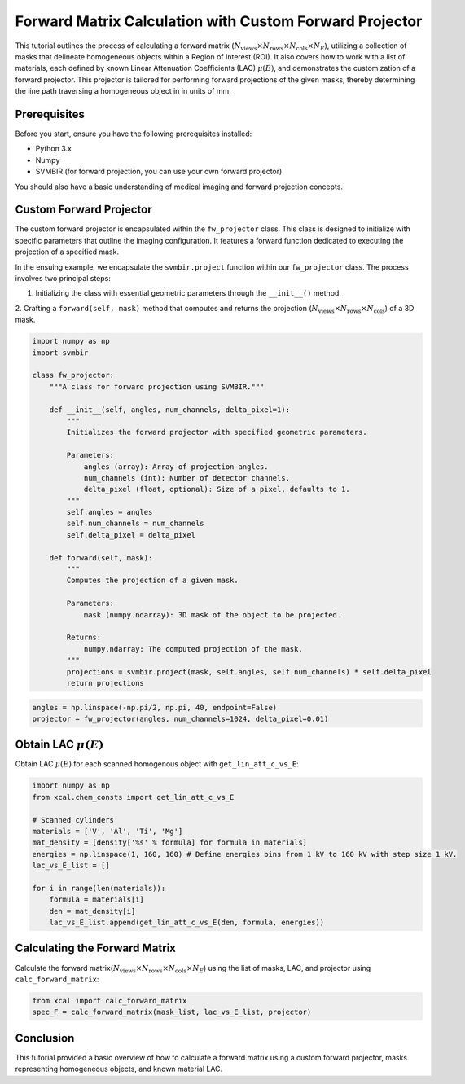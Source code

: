 Forward Matrix Calculation with Custom Forward Projector
=========================================================

This tutorial outlines the process of calculating a forward matrix (:math:`N_{\text{views}}
\times N_{\text{rows}} \times N_{\text{cols}} \times N_E`), utilizing a collection
of masks that delineate homogeneous objects within a Region of Interest (ROI). It also covers how to work with a
list of materials, each defined by known Linear Attenuation Coefficients (LAC) :math:`\mu(E)`, and demonstrates the
customization of a forward projector. This projector is tailored for performing forward projections of the given
masks, thereby determining the line path traversing a homogeneous object in in units of mm.


Prerequisites
-------------
Before you start, ensure you have the following prerequisites installed:

- Python 3.x
- Numpy
- SVMBIR (for forward projection, you can use your own forward projector)

You should also have a basic understanding of medical imaging and forward projection concepts.

Custom Forward Projector
------------------------

The custom forward projector is encapsulated within the ``fw_projector`` class. This class is designed to initialize with specific parameters that outline the imaging configuration. It features a forward function dedicated to executing the projection of a specified mask.

In the ensuing example, we encapsulate the ``svmbir.project`` function within our ``fw_projector`` class. The process involves two principal steps:

1. Initializing the class with essential geometric parameters through the ``__init__()`` method.

2. Crafting a ``forward(self, mask)`` method that computes and returns the projection (:math:`N_{\text{views}}
\times N_{\text{rows}} \times N_{\text{cols}}`) of a 3D mask.

.. code-block:: python

    import numpy as np
    import svmbir

    class fw_projector:
        """A class for forward projection using SVMBIR."""

        def __init__(self, angles, num_channels, delta_pixel=1):
            """
            Initializes the forward projector with specified geometric parameters.

            Parameters:
                angles (array): Array of projection angles.
                num_channels (int): Number of detector channels.
                delta_pixel (float, optional): Size of a pixel, defaults to 1.
            """
            self.angles = angles
            self.num_channels = num_channels
            self.delta_pixel = delta_pixel

        def forward(self, mask):
            """
            Computes the projection of a given mask.

            Parameters:
                mask (numpy.ndarray): 3D mask of the object to be projected.

            Returns:
                numpy.ndarray: The computed projection of the mask.
            """
            projections = svmbir.project(mask, self.angles, self.num_channels) * self.delta_pixel
            return projections


.. code-block:: python

	angles = np.linspace(-np.pi/2, np.pi, 40, endpoint=False)
	projector = fw_projector(angles, num_channels=1024, delta_pixel=0.01)


Obtain LAC :math:`\mu(E)`
-------------------------
Obtain LAC :math:`\mu(E)` for each scanned homogenous object with ``get_lin_att_c_vs_E``:

.. code-block:: python

    import numpy as np
    from xcal.chem_consts import get_lin_att_c_vs_E

    # Scanned cylinders
    materials = ['V', 'Al', 'Ti', 'Mg']
    mat_density = [density['%s' % formula] for formula in materials]
    energies = np.linspace(1, 160, 160) # Define energies bins from 1 kV to 160 kV with step size 1 kV.
    lac_vs_E_list = []

    for i in range(len(materials)):
        formula = materials[i]
        den = mat_density[i]
        lac_vs_E_list.append(get_lin_att_c_vs_E(den, formula, energies))


Calculating the Forward Matrix
------------------------------
Calculate the forward matrix(:math:`N_{\text{views}} \times N_{\text{rows}} \times N_{\text{cols}} \times N_E`) using
the list of masks, LAC, and projector using ``calc_forward_matrix``:

.. code-block:: python

    from xcal import calc_forward_matrix
    spec_F = calc_forward_matrix(mask_list, lac_vs_E_list, projector)


Conclusion
----------
This tutorial provided a basic overview of how to calculate a forward matrix using a custom forward projector, masks
representing homogeneous objects, and known material LAC.
